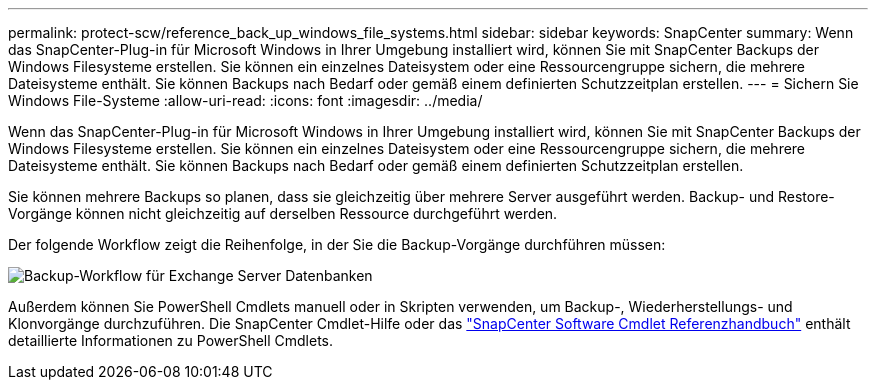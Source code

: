 ---
permalink: protect-scw/reference_back_up_windows_file_systems.html 
sidebar: sidebar 
keywords: SnapCenter 
summary: Wenn das SnapCenter-Plug-in für Microsoft Windows in Ihrer Umgebung installiert wird, können Sie mit SnapCenter Backups der Windows Filesysteme erstellen. Sie können ein einzelnes Dateisystem oder eine Ressourcengruppe sichern, die mehrere Dateisysteme enthält. Sie können Backups nach Bedarf oder gemäß einem definierten Schutzzeitplan erstellen. 
---
= Sichern Sie Windows File-Systeme
:allow-uri-read: 
:icons: font
:imagesdir: ../media/


[role="lead"]
Wenn das SnapCenter-Plug-in für Microsoft Windows in Ihrer Umgebung installiert wird, können Sie mit SnapCenter Backups der Windows Filesysteme erstellen. Sie können ein einzelnes Dateisystem oder eine Ressourcengruppe sichern, die mehrere Dateisysteme enthält. Sie können Backups nach Bedarf oder gemäß einem definierten Schutzzeitplan erstellen.

Sie können mehrere Backups so planen, dass sie gleichzeitig über mehrere Server ausgeführt werden. Backup- und Restore-Vorgänge können nicht gleichzeitig auf derselben Ressource durchgeführt werden.

Der folgende Workflow zeigt die Reihenfolge, in der Sie die Backup-Vorgänge durchführen müssen:

image::../media/sce_backup_workflow.gif[Backup-Workflow für Exchange Server Datenbanken]

Außerdem können Sie PowerShell Cmdlets manuell oder in Skripten verwenden, um Backup-, Wiederherstellungs- und Klonvorgänge durchzuführen. Die SnapCenter Cmdlet-Hilfe oder das https://docs.netapp.com/us-en/snapcenter-cmdlets-49/index.html["SnapCenter Software Cmdlet Referenzhandbuch"^] enthält detaillierte Informationen zu PowerShell Cmdlets.

